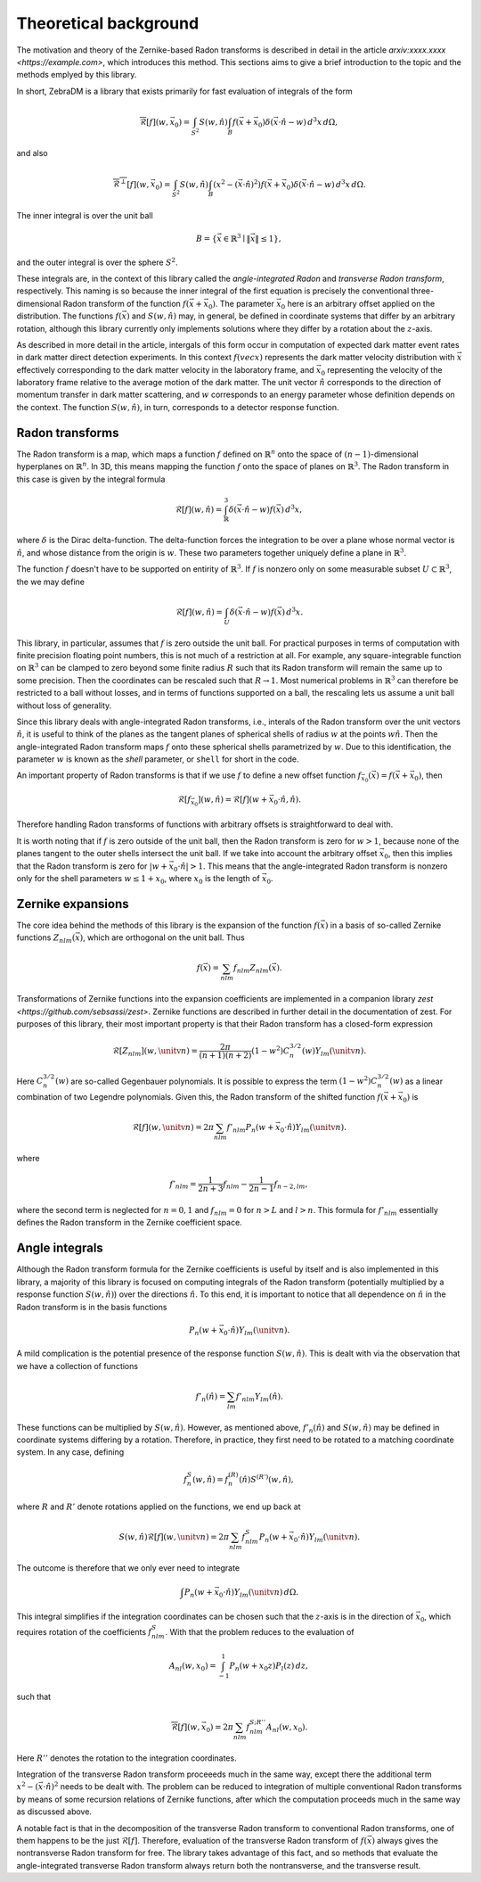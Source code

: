 Theoretical background
======================

The motivation and theory of the Zernike-based Radon transforms is described in detail in the
article `arxiv:xxxx.xxxx <https://example.com>`, which introduces this method. This sections aims
to give a brief introduction to the topic and the methods emplyed by this library.

In short, ZebraDM is a library that exists primarily for fast evaluation of integrals of the form

.. math::

   \overline{\mathcal{R}}[f](w,\vec{x}_0)
      = \int_{S^2} S(w,\hat{n})\int_{B} f(\vec{x} + \vec{x}_0)\delta(\vec{x}\cdot\hat{n} - w) \,d^3x\,d\Omega,

and also

.. math::
   
    \overline{\mathcal{R}^\perp}[f](w,\vec{x}_0)
      = \int_{S^2} S(w,\hat{n})\int_{B}(x^2 - (\vec{x}\cdot\hat{n})^2)f(\vec{x} + \vec{x}_0)\delta(\vec{x}\cdot\hat{n} - w) \,d^3x\,d\Omega.

The inner integral is over the unit ball

.. math::

   B = \{\vec{x}\in\mathbb{R}^3 \mid \|\vec{x}\|\leq 1\},

and the outer integral is over the sphere :math:`S^2`.

These integrals are, in the context of this library called the *angle-integrated Radon* and
*transverse Radon transform*, respectively. This naming is so because the inner integral of the
first equation is precisely the conventional three-dimensional Radon transform of the function
:math:`f(\vec{x} + \vec{x}_0)`. The parameter :math:`\vec{x}_0` here is an arbitrary offset applied
on the distribution. The functions :math:`f(\vec{x})` and :math:`S(w,\hat{n})` may, in general, be
defined in coordinate systems that differ by an arbitrary rotation, although this library currently
only implements solutions where they differ by a rotation about the :math:`z`-axis.

As described in more detail in the article, intergals of this form occur in computation of expected
dark matter event rates in dark matter direct detection experiments. In this context :math:`f(vec{x})`
represents the dark matter velocity distribution with :math:`\vec{x}` effectively corresponding to
the dark matter velocity in the laboratory frame, and :math:`\vec{x}_0` representing the velocity
of the laboratory frame relative to the average motion of the dark matter. The unit vector
:math:`\hat{n}` corresponds to the direction of momentum transfer in dark matter scattering, and
:math:`w` corresponds to an energy parameter whose definition depends on the context. The function
:math:`S(w,\hat{n})`, in turn, corresponds to a detector response function.

Radon transforms
----------------

The Radon transform is a map, which maps a function :math:`f` defined on :math:`\mathbb{R}^n` onto
the space of :math:`(n-1)`-dimensional hyperplanes on :math:`\mathbb{R}^n`. In 3D, this means
mapping the function :math:`f` onto the space of planes on :math:`\mathbb{R}^3`. The Radon
transform in this case is given by the integral formula

.. math::

   \mathcal{R}[f](w,\hat{n}) = \int_\mathbb{R}^3 \delta(\vec{x}\cdot\hat{n} - w)f(\vec{x})\,d^3x,

where :math:`\delta` is the Dirac delta-function. The delta-function forces the integration to be
over a plane whose normal vector is :math:`\hat{n}`, and whose distance from the origin is
:math:`w`. These two parameters together uniquely define a plane in :math:`\mathbb{R}^3`.

The function :math:`f` doesn't have to be supported on entirity of :math:`\mathbb{R}^3`. If
:math:`f` is nonzero only on some measurable subset :math:`U \subset \mathbb{R}^3`, the we may
define

.. math::

   \mathcal{R}[f](w,\hat{n}) = \int_U \delta(\vec{x}\cdot\hat{n} - w)f(\vec{x})\,d^3x.

This library, in particular, assumes that :math:`f` is zero outside the unit ball. For practical
purposes in terms of computation with finite precision floating point numbers, this is not much of
a restriction at all. For example, any square-integrable function on :math:`\mathbb{R}^3` can be
clamped to zero beyond some finite radius :math:`R` such that its Radon transform will remain the
same up to some precision. Then the coordinates can be rescaled such that :math:`R\rightarrow 1`.
Most numerical problems in :math:`\mathbb{R}^3` can therefore be restricted to a ball without
losses, and in terms of functions supported on a ball, the rescaling lets us assume a unit ball
without loss of generality.

Since this library deals with angle-integrated Radon transforms, i.e., interals of the Radon
transform over the unit vectors :math:`\hat{n}`, it is useful to think of the planes as the tangent
planes of spherical shells of radius :math:`w` at the points :math:`w\hat{n}`. Then the
angle-integrated Radon transform maps :math:`f` onto these spherical shells parametrized
by :math:`w`. Due to this identification, the parameter :math:`w` is known as the *shell*
parameter, or ``shell`` for short in the code.

An important property of Radon transforms is that if we use :math:`f` to define a new offset
function :math:`f_{\vec{x}_0}(\vec{x})=f(\vec{x}+\vec{x}_0)`, then

.. math::

    \mathcal{R}[f_{\vec{x}_0}](w,\hat{n})=\mathcal{R}[f](w+\vec{x}_0\cdot\hat{n},\hat{n}).

Therefore handling Radon transforms of functions with arbitrary offsets is straightforward to deal
with.

It is worth noting that if :math:`f` is zero outside of the unit ball, then the Radon transform is
zero for :math:`w > 1`, because none of the planes tangent to the outer shells intersect the unit
ball. If we take into account the arbitrary offset :math:`\vec{x}_0`, then this implies that the
Radon transform is zero for :math:`|w + \vec{x}_0\cdot\hat{n}| > 1`. This means that the
angle-integrated Radon transform is nonzero only for the shell parameters :math:`w \leq 1 + x_0`,
where :math:`x_0` is the length of :math:`\vec{x}_0`.

Zernike expansions
------------------

The core idea behind the methods of this library is the expansion of the function :math:`f(\vec{x})`
in a basis of so-called Zernike functions :math:`Z_{nlm}(\vec{x})`, which are orthogonal on the
unit ball. Thus

.. math::

    f(\vec{x}) = \sum_{nlm} f_{nlm}Z_{nlm}(\vec{x}).

Transformations of Zernike functions into the expansion coefficients are implemented in a companion
library `zest <https://github.com/sebsassi/zest>`. Zernike functions are described in further
detail in the documentation of zest. For purposes of this library, their most important property is
that their Radon transform has a closed-form expression

.. math::

    \mathcal{R}[Z_{nlm}](w,\unitv{n}) = \frac{2\pi}{(n + 1)(n + 2)}(1 - w^2)C_n^{3/2}(w)Y_{lm}(\unitv{n}).

Here :math:`C_n^{3/2}(w)` are so-called Gegenbauer polynomials. It is possible to express the term
:math:`(1 - w^2)C_n^{3/2}(w)` as a linear combination of two Legendre polynomials. Given this, the
Radon transform of the shifted function :math:`f(\vec{x} + \vec{x}_0)` is

.. math::

    \mathcal{R}[f](w,\unitv{n}) = 2\pi\sum_{nlm}f'_{nlm}P_n(w + \vec{x}_0\cdot\hat{n})Y_{lm}(\unitv{n}).

where

.. math::

    f'_{nlm} = \frac{1}{2n+3}f_{nlm} - \frac{1}{2n-1}f_{n-2,lm},

where the second term is neglected for :math:`n = 0,1` and :math:`f_{nlm} = 0` for :math:`n > L`
and :math:`l > n`. This formula for :math:`f'_{nlm}` essentially defines the Radon transform in the
Zernike coefficient space.

Angle integrals
---------------

Although the Radon transform formula for the Zernike coefficients is useful by itself and is also
implemented in this library, a majority of this library is focused on computing integrals of the
Radon transform (potentially multiplied by a response function :math:`S(w,\hat{n})`) over the
directions :math:`\hat{n}`. To this end, it is important to notice that all dependence on
:math:`\hat{n}` in the Radon transform is in the basis functions

.. math::

    P_n(w + \vec{x}_0\cdot\hat{n})Y_{lm}(\unitv{n}).

A mild complication is the potential presence of the response function :math:`S(w,\hat{n})`. This
is dealt with via the observation that we have a collection of functions

.. math::

   f'_n(\hat{n}) = \sum_{lm}f'_{nlm}Y_{lm}(\hat{n}).

These functions can be multiplied by :math:`S(w,\hat{n})`. However, as mentioned above,
:math:`f'_n(\hat{n})` and :math:`S(w,\hat{n})` may be defined in coordinate systems differing by a
rotation. Therefore, in practice, they first need to be rotated to a matching coordinate system. In
any case, defining

.. math::

    f^S_n(w,\hat{n}) = f_n^{(R)}(\hat{n})S^{(R')}(w,\hat{n}),

where :math:`R` and :math:`R'` denote rotations applied on the functions, we end up back at

.. math::

    S(w,\hat{n})\mathcal{R}[f](w,\unitv{n}) = 2\pi\sum_{nlm}f^S_{nlm}P_n(w + \vec{x}_0\cdot\hat{n})Y_{lm}(\unitv{n}).

The outcome is therefore that we only ever need to integrate

.. math::

   \int P_n(w + \vec{x}_0\cdot\hat{n})Y_{lm}(\unitv{n})\,d\Omega.

This integral simplifies if the integration coordinates can be chosen such that the :math:`z`-axis
is in the direction of :math:`\vec{x}_0`, which requires rotation of the coefficients
:math:`f^S_{nlm}`. With that the problem reduces to the evaluation of

.. math::

   A_{nl}(w,x_0) = \int_{-1}^1P_n(w + x_0z)P_l(z)\,dz,

such that

.. math::

    \overline{\mathcal{R}}[f](w,\vec{x}_0) = 2\pi\sum_{nlm}f^{S;R''}_{nlm}A_{nl}(w,x_0).

Here :math:`R''` denotes the rotation to the integration coordinates.

Integration of the transverse Radon transform proceeeds much in the same way, except there the
additional term :math:`x^2 - (\vec{x}\cdot\hat{n})^2` needs to be dealt with. The problem can be
reduced to integration of multiple conventional Radon transforms by means of some recursion
relations of Zernike functions, after which the computation proceeds much in the same way as
discussed above.

A notable fact is that in the decomposition of the transverse Radon transform to conventional Radon
transforms, one of them happens to be the just :math:`\mathcal{R}[f]`. Therefore, evaluation of the
transverse Radon transform of :math:`f(\vec{x})` always gives the nontransverse Radon transform for
free. The library takes advantage of this fact, and so methods that evaluate the angle-integrated
transverse Radon transform always return both the nontransverse, and the transverse result.
